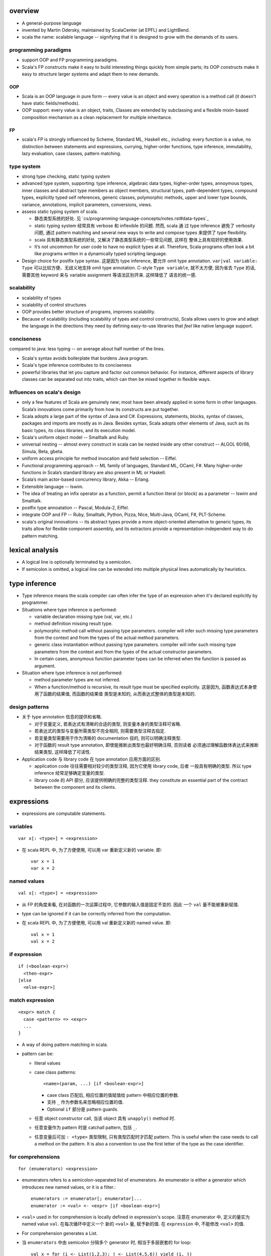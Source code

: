 overview
========
- A general-purpose language

- invented by Martin Odersky, maintained by ScalaCenter (at EPFL) and
  LightBend.

- scala the name: scalable language -- signifying that it is designed to grow
  with the demands of its users.

programming paradigms
---------------------
- support OOP and FP programming paradigms.

- Scala's FP constructs make it easy to build interesting things quickly from
  simple parts; its OOP constructs make it easy to structure larger systems
  and adapt them to new demands.

OOP
^^^
- Scala is an OOP language in pure form -- every value is an object and every
  operation is a method call (it doesn't have static fields/methods).

- OOP support: every value is an object, traits, Classes are extended by
  subclassing and a flexible mixin-based composition mechanism as a clean
  replacement for multiple inheritance.

FP
^^
- scala's FP is strongly influenced by Scheme, Standard ML, Haskell etc.,
  including: every function is a value, no distinction between statements and
  expressions, currying, higher-order functions, type inference, immutability,
  lazy evaluation, case classes, pattern matching.

type system
-----------
- strong type checking, static typing system

- advanced type system, supporting: type inference, algebraic data types,
  higher-order types, annoymous types, inner classes and abstract type members
  as object members, structural types, path-dependent types, compound types,
  explicitly typed self references, generic classes, polymorphic methods, upper
  and lower type bounds, variance, annotations, implicit parameters,
  conversions, views.

- assess static typing system of scala.

  * 静态类型系统的好处. 见 `cs/programming-language-concepts/notes.rst#data-types`_

  * static typing system 经常具有 verbose 和 inflexible 的问题. 然而, scala 通
    过 type inference 避免了 verbosity 问题, 通过 pattern matching and several
    new ways to write and compose types 来提供了 type flexibility.

  * scala 具有静态类型系统的好处, 又解决了静态类型系统的一些常见问题, 这样在
    整体上具有较好的使用效果.

  * It’s not uncommon for user code to have no explicit types at all.
    Therefore, Scala programs often look a bit like programs written in a
    dynamically typed scripting language.

- Design choice for postfix type syntax. 这是因为 type inference, 要允许 omit
  type annotation. ``var|val variable: Type`` 可以比较方便、无歧义地支持 omit
  type annotation. C-style ``Type variable``, 就不太方便, 因为省去 ``Type``
  的话, 需要其他 keyword 来与 variable assignment 等语法区别开来. 这样降低了
  语言的统一感.

scalability
-----------
- scalability of types

- scalability of control structures

- OOP provides better structure of programs, improves scalability.

- Because of scalability (including scalability of types and control
  constructs), Scala allows users to grow and adapt the language in the
  directions they need by defining easy-to-use libraries that *feel* like
  native language support.

conciseness
-----------
compared to java: less typing -- on average about half number of the lines.

- Scala's syntax avoids boilerplate that burdens Java program.

- Scala's type inference contributes to its conciseness

- powerful libraries that let you capture and factor out common behavior. For
  instance, different aspects of library classes can be separated out into
  traits, which can then be mixed together in ﬂexible ways.

Influences on scala's design
----------------------------
- only a few features of Scala are genuinely new; most have been already
  applied in some form in other languages. Scala’s innovations come primarily
  from how its constructs are put together.

- Scala adopts a large part of the syntax of Java and C#. Expressions,
  statements, blocks, syntax of classes, packages and imports are mostly as in
  Java. Besides syntax, Scala adopts other elements of Java, such as its basic
  types, its class libraries, and its execution model.

- Scala's uniform object model -- Smalltalk and Ruby.

- universal nesting -- almost every construct in scala can be nested inside
  any other construct -- ALGOL 60/68, Simula, Beta, gbeta.

- uniform access principle for method invocation and ﬁeld selection -- Eiffel.

- Functional programming approach -- ML family of languages, Standard ML,
  OCaml, F#. Many higher-order functions in Scala’s standard library are also
  present in ML or Haskell.

- Scala’s main actor-based concurrency library, Akka -- Erlang.

- Extensible language -- Iswim.

- The idea of treating an inﬁx operator as a function, permit a function
  literal (or block) as a parameter -- Iswim and Smalltalk.

- postfix type annoatation -- Pascal, Modula-2, Eiffel.

- integrate OOP and FP -- Ruby, Smalltalk, Python, Pizza, NIce, Multi-Java,
  OCaml, F#, PLT-Scheme.

- scala's original innovations -- its abstract types provide a more
  object-oriented alternative to generic types, its traits allow for ﬂexible
  component assembly, and its extractors provide a representation-independent
  way to do pattern matching.

lexical analysis
================
- A logical line is optionally terminated by a semicolon.

- If semicolon is omitted, a logical line can be extended into multiple
  physical lines automatically by heuristics.

type inference
==============
- Type inference means the scala compiler can often infer the type of an
  expression when it's declared explicitly by programmer.

- Situations where type inference is performed:

  * variable declaration missing type (val, var, etc.)

  * method definition missing result type.

  * polymorphic method call without passing type parameters. compiler will
    infer such missing type parameters from the context and from the types of
    the actual method parameters.

  * generic class instantiation without passing type parameters. compiler will
    infer such missing type parameters from the context and from the types of
    the actual constructor parameters.

  * In certain cases, anonymous function parameter types can be inferred when
    the function is passed as argument.

- Situation where type inference is not performed:

  * method parameter types are not inferred.

  * When a function/method is recursive, its result type must be specified
    explicitly. 这是因为, 函数表达式本身使用了函数的结果值, 而函数的结果值
    类型是未知的, 从而表达式整体的类型是未知的.

design patterns
---------------
- 关于 type annotation 信息的提供和省略.

  * 对于变量定义, 若表达式有清晰的合适的类型, 则变量本身的类型注释可省略.

  * 若表达式的类型与变量所需类型不完全相同, 则需要类型注释去指定.

  * 若变量类型需要用于作为清晰的 documentation 目的, 则可以明确注释类型.

  * 对于函数的 result type annotation, 即使能推断出类型也最好明确注释, 否则读者
    必须通过理解函数体表达式来推断结果类型, 这样降低了可读性.

- Application code 与 library code 在 type annotation 应用方面的区别.

  * application code 往往需要相对较少的类型注释, 因为它使用 library code, 后者
    一般具有明确的类型. 所以 type inference 经常足够确定变量的类型.

  * library code 的 API 部分, 应该提供明确的完整的类型注释. they constitute an
    essential part of the contract between the component and its clients.

expressions
===========
- expressions are computable statements.

variables
---------
::

  var x[: <type>] = <expression>

- 在 scala REPL 中, 为了方便使用, 可以用 var 重新定义新的 variable. 即::

    var x = 1
    var x = 2

named values
------------
::

  val x[: <type>] = <expression>

- 从 FP 的角度来看, 在对函数的一次运算过程中, 它参数的输入值是固定不变的. 因此
  一个 ``val`` 量不能被重新赋值.

- type can be ignored if it can be correctly inferred from the computation.

- 在 scala REPL 中, 为了方便使用, 可以用 val 重新定义新的 named value. 即::

    val x = 1
    val x = 2

if expression
-------------
::

  if (<boolean-expr>)
    <then-expr>
  [else
    <else-expr>]

match expression
----------------
::

  <expr> match {
    case <pattern> => <expr>
    ...
  }

- A way of doing pattern matching in scala.

- pattern can be:

  * literal values

  * case class patterns::

      <name>(param, ...) [if <boolean-expr>]

    - case class 匹配后, 相应位置的值赋值给 pattern 中相应位置的参数.
      
    - 支持 ``_`` 作为参数名来忽略相应位置的值.
      
    - Optional ``if`` 部分是 pattern guards.

  * 任意 object constructor call, 当该 object 具有 ``unapply()`` method 时.

  * 任意变量作为 pattern 时是 catchall pattern, 包括 ``_``.

  * 任意变量后可加 ``: <type>`` 类型限制, 只有类型匹配时才匹配 pattern. This is
    useful when the case needs to call a method on the pattern. It is also a
    convention to use the first letter of the type as the case identifier.

for comprehensions
------------------
::

  for (enumerators) <expression>

- enumerators refers to a semicolon-separated list of enumerators. An
  enumerator is either a generator which introduces new named values, or it is
  a filter.::

    enumerators := enumerator[; enumerator]...
    enumerator := <val> <- <expr> [if <boolean-expr>]

- ``<val>`` used in for comprehension is locally defined in expression's scope.
  注意在 enumerator 中, 定义的量实为 named value ``val``. 在每次循环中定义一个
  新的 ``<val>`` 量, 赋予新的值. 在 ``expression`` 中, 不能修改 ``<val>`` 的值.

- For comprehension generates a List.

- 当 ``enumerators`` 中由 semicolon 分隔多个 generator 时, 相当于多层嵌套的
  for loop::

    val x = for (i <- List(1,2,3); j <- List(4,5,6)) yield (i, j)
    // equals to pseudo-code
    for (i <- List(1, 2, 3))
      for (j <- List(4, 5, 6))
        ...

- ``yield`` expression can be omitted in a for comprehension. In that case,
  comprehension will result in Unit.

- ``(arg <- args)`` 形式, 可以读为 "for arg in args".

while expression
----------------
::

  while (<boolean-expr>)
    <expr>

- work like a normal while statement in imperative languages.

blocks
======
::

  { ... }

- A block is a multi-line expression, including one or more expressions and
  declarations. Another definition: A block is an encapsulation construct
  for which you can only see side effects and a result value.

- The result of the last expression in the block is the result of the overall
  block.

- blocks are commonly used as the expression of function/method body, for
  expressions, while expressions, etc.

- Note that the curly braces surrounding a class or object definition do not
  form a block, but a template (for class instances), because fields and
  methods may be visible from the outside.

functions
=========
- Functions are expressions that take parameters.

function literal -- anonymous function -- lambda expression
------------------------------------------------------------
::

  (<param>, ...) => <expression>

- On the left of => is a list of parameters. On the right is an expression
  involving the parameters.

- lambda expression 的定义可以通过 ``_`` placeholder 来简化. 此时只需在
  expression 中需要参数化的位置用 ``_`` 来代替即可.

- Because in scala function is a first-class entity, they have literals just
  like does any other standard data types. This is function literals.

partial application -- currying
-------------------------------
- 使用 ``_`` placeholder 参数化的方式是构建 partial application (currying) 的一
  种方式. 如果转化成 ``=>`` 的完整形式, 就会发现这样本质上不过是定义了一个
  function wrapper, 固化了部分参数而已.

- ``f _`` 是另一种构建 partial application 的方式.

methods
=======
method definition
-----------------
::

  def <name>[([implicit] <param>, ...)[([implicit] <param>, ...)]...][: <type>] = <expression>

- Methods are defined with the ``def`` keyword. ``def`` is followed by a name,
  parameter lists, a result type, and a body.

- A method can take 0 to many parameter lists.

- 对于每个 parameter, 必须有 type annotation. scala 不会 infer 函数和方法参数的
  类型.

- 从 FP 角度看, 函数、方法映射输入值至输出值, 输出的类型称为 result type, 应避
  免使用 stateful statement 性质的 return type 这种术语. (函数生成一个值, 即称
  为 a function results in a value.)

- 注意到, 在语法上, method body 相当于是通过 ``=`` 赋值给 method name. 从 FP 角
  度来看, a function/method defines an expression that results in a value. 这
  类似于数学上 ``f(x) = expr`` 的定义形式.

- Scala allows nested method definition.

parameter definition syntax
^^^^^^^^^^^^^^^^^^^^^^^^^^^
- a parameter can be defined as pass-by-value parameter (default) or
  pass-by-name parameter. (two different parameter-passing methods.)

- pass-by-value parameter::

    <var-name>: <type> [= <default>]

- pass-by-name parameter::

    <var-name>: => <type> [= <default>]

  * 注意 ``=> <type>`` 的意义: 这相当于是声明一个函数类型 -- 该函数不接收任何
    参数, 返回一个 ``<type>`` 类型的值. 这也就是 pass-by-name 下, 对参数表达式
    的要求. 从这点来看, ``=> <type>`` 并不是特殊的语法, 与 pass-by-value 的类型
    声明是统一的.

  * pass-by-name parameter 接收一个任意结构, 只要求其返回值与声明的类型一致.

  * pass-by-name parameters have the advantage that they are not evaluated if
    they are not used in the function body. This can be desirable for example
    when the parameter's value involves computationally intensive or
    long-running procedures.
    
    On the other hand, pass-by-value parameters have the advantage that they
    are evaluated only once.

- a parameter can have default value, which makes it optional at call site.
  Both pass-by-value and pass-by-name parameters can have default values.

  * Unlike python, in scala a parameter with default value can be followed by
    parameters without default values.
    
    Naturally, if the former parameters are omitted in method call, the latter
    parameters must be bound by keyword argument form.

  * Where you might do overloaded methods in Java, you can use methods with
    optional parameters to achieve the same effect.

  * Default parameters in Scala are not optional when called from Java code.

method call
-----------
- When a method takes 0 parameters, the parameter list can be omitted during
  method call.

- parameter binding syntax. Scala supports two parameter binding methods --
  positional arguments and keyword arguments. And they can be mixed in a single
  function call.

  * keyword argument parameter binding syntax does not work with calls to Java
    code.

implicit parameter list
-----------------------
- A method can have an implicit parameter list starting with ``implicit``
  keyword.

- If the parameters in that parameter list are not passed as usual, Scala
  will look if it can get *an implicit value of the correct type*, and if it
  can, pass it automatically.

  注意只要能找到正确类型的值, 就会被当作隐性参数值来使用.

- implicit parameter value lookup procedure:

  * Scala will first look for implicit definitions and implicit parameters that
    can be accessed directly (without a prefix) at the point the method with
    the implicit parameter block is called.

  * Then it looks for members marked implicit in all the companion objects
    associated with the implicit candidate type.

- implicit value definition:

  * prefix normal instance member definition with ``implicit`` keyword.

polymorphic methods
-------------------
::

  def method[<type-param>, ...](param, ...)

- Methods can take type parameters, which are enclosed in square brackets,
  similar to generic types.

- When calling a type-parametrized method, concrete types can be provided to
  make confinement. Type parameter isn't needed necessarily. The compiler can
  often infer it based on context or on the types of the value arguments.

main method
-----------
- The ``main`` method is an entry point of a program.
  
- JVM requires a main method to be named ``main`` and take one argument, an
  array of strings.

operators
---------
- Any method with a single parameter can be used as an infix operator.

- Arithmetic/logical/etc. operators are just infix form of these overriden
  methods defined on operand's class.

- operator precedence: operator precedence is evaluated based on the priority
  of its first character (from highest to lowest)::

    (characters not shown below)
    * / %
    + -
    :
    = !
    < >
    &
    ^
    |
    (all letters)

classes
=======
normal class
------------
::

  class <name>[(<param>, ...)][ {
    // definitions
  }]

- Constructor.
  
  * Unlike many other languages, the primary constructor is in the class
    signature.

  * Constructor definition syntax is the same as normal methods.

  * names in constructor list automatically become the data members of the
    class.

  * When the constructor list is not specified, a default constructor with no
    parameters is used.

- members accessibility.

  * members are public by default.

  * Can be made private by ``private`` access modifier.

  * Primary constructor parameters without ``val`` or ``var`` are private;
    whereas with ``val`` or ``var`` are public by default.

- The part between curly braces is the template for class intances, it's not
  a block expression.

- inheritance.

  * A class can inherit only one base class with ``extends`` keyword.

  * A class can be composed with multiple trait mixins with ``with`` keyword.

  * The mixin traits and base class can have the same superclass.

- The simplest class definition::

    class <name>

- class instantiation.
  
  * instantiate a class with ``new``.

  * constructor call syntax is the same as normal method calls.

- To override a parent class's method, use prefix ``override`` keyword to
  method definition.

- getter/setter syntax.

  * getter: a parameterless method whose name is property name to get and whose
    body results in a value.::

      def property = <expression>

  * setter: a method whose name is ``<property>_=`` and that takes a value to
    set.::

      def property_=(value) = <expression>

    注意 ``_=`` suffix 代表这是 setter method.

case classes
------------
::

  case class <name>(<param>, ...)

- member accessibility.

  * constructor parameters are public and immutable (``val``) by default.

  * It's possible to make members mutable by ``var``, but it's discouraged.

- comparison.

  * Case classes are compared by structure and not by reference.

- instantiation.
  
  * Case classes can be instantiated with or without ``new`` keyword. This is
    because case classes have an apply method by default which takes care of
    object construction.

- A minimal case class::

    case class A()

- Tuple 与 case class 之间的选择.
 
  * Case class 的意义在于属性可由名称获取. The names can improve the
    readability of some kinds of code.

  * Tuple 可用于 easy unpacking and pattern matching.

- Case classes are good for modeling immutable data.

instance methods
^^^^^^^^^^^^^^^^
- ``copy()``. create a shallow copy of this instance.

objects
-------
::

  object <name> {
    // definitions
  }

- An object is a class that has exactly one instance. The instance is created
  lazily when it is referenced.

- The object can be accessed by its name.

- As a top-level value, an object is a singleton.
  As a member of an enclosing class or as a local value, it behaves exactly
  like a lazy val.

companion object and companion class
^^^^^^^^^^^^^^^^^^^^^^^^^^^^^^^^^^^^
- When a class and an object with the same name as the class are defined
  together, the object is called the class's companion object, and the class is
  called the object's companion class.

- If a class or object has a companion, both must be defined in the same file.
  To define companions in the REPL, either define them on the same line or
  enter :paste mode.

- A companion class or object can access the private members of its companion.

- 在 companion class 中一般会去 import companion object 中的所有成员至 class
  namespace 下.::

    case class Circle(radius: Double) {
        import Circle._
        def area: Double = calculateArea(radius)
    }

    object Circle {
        private def calculateArea(radius: Double): Double = Pi * pow(radius, 2)
    }

- Usage.

  * Use a companion object for methods and values which are not specific to
    instances of the companion class. 这类似于其他 OOP 语言中的静态成员 (包含
    静态数据和静态方法).


extractor objects
^^^^^^^^^^^^^^^^^
- An extractor object is an object with an ``unapply()`` or ``unapplySeq()``
  method.

- ``unapply()`` takes an object and tries to give back the arguments.
  The result value of ``unapply()`` method:

  * If it is just a test, result in a ``Boolean``. E.g., ``case even()``.

  * If it generates a single sub-value of type ``T``, result in an
    ``Option[T]``.

  * If you want to generate several sub-values ``T1,...,Tn``, group them in an
    optional tuple ``Option[(T1,...,Tn)]``.

- ``unapplySeq()`` takes an object and tries to give back the arguments, useful
  when the number of values to extract isn’t fixed and we would like to
  generate an arbitrary number of arguments.

  * Result in an ``Option[Seq[T]]``. e.g., ``case List(x, y, z)``.

- Usage:

  * pattern matching.

  * partial function.

traits
------
::

  trait <name> {
    // definitions
  }

- Traits are used to share interfaces and fields between classes. They are like
  interfaces in Java but have more features.

- Traits are types containing certain fields and methods. Multiple traits can
  be combined.  Traits can also be defined as generic types.

- Trait/Class can extend traits with the ``extends`` keyword and implement
  abstract methods or override the default implementation with the ``override``
  keyword.

- mixin composition. Class/trait can be composed by traits as mixins, with
  ``with`` keyword. Traits and mixin composition avoids the diamond inheritance
  problems of multiple inheritance. When a trait is being mixed into a class or
  trait, it's called a mixin.

- A trait is abstract, it can not take any value parameters, i.e., can not be
  instantiated.

- A trait may take type parameters, in that case, ``trait[type]`` is a type,
  and ``trait`` is the trait of ``trait[type]`` type.

- Abstract methods of traits can have default implementations.

sealed clases
-------------
- Traits and classes can be marked sealed which means all subtypes must be
  declared in the same file. This assures that all subtypes are known (So that
  the definitions are sealed).

- Sealed classes are useful for pattern matching, because when left operand of
  ``match`` expression is confined as the base class of sealed classes, the
  ``match`` expression does not need a catch-all case.

generic classes
---------------
- defining generic class: Generic classes take a type parameter within square
  brackets.

- Use generic class: Generic class name followed by a concrete type in the
  square brackets.

variance
^^^^^^^^
- Scala supports variance annotations of type parameters of generic classes.

- All three variances are defined: covariant, contravariant and invariant.

- generic classes are invariant by default.

- Syntax to annotate variances of generic class::

    class Foo[A]  // invariant
    class Foo[+A] // covariant
    class Foo[-A] // contravariant

type bounds
-----------
- Type parameters and abstract type members may be constrained by a type bound.

- Upper type bound::

    T <: A

  T must be a subtype of A.

- Lower type bound::

    T >: A

  T must be a supertype of A.

- 对于 lower type bound ``T >: A``, 常用于以下场景: generic type is covariant
  on type parameter, and at least one of the generic type's method's signature
  takes a value of parametrized type. 此时, 常见的类型声明效果是: A will be the
  type parameter of the generic class and B will be the type paramter of the
  method.

  例如, 理解以下单向链表的实现::

    trait Node[+B] {
      def prepend[U >: B](elem: U): Node[U]
    }

    case class ListNode[+B](h: B, t: Node[B]) extends Node[B] {
      def prepend[U >: B](elem: U): ListNode[U] = ListNode(elem, this)
      def head: B = h
      def tail: Node[B] = t
    }

    case class NilNode[+B]() extends Node[B] {
      def prepend[U >: B](elem: U): ListNode[U] = ListNode(elem, this)
    }

  对该实现的解释:

  * 由于 +B, Node, ListNode, NilNode 三个泛型都对 B 是协变的. 即对于 subtype C
    of B, Node[C] is subtype of Node[B].

  * Node[C] 若要是 Node[B] 的子类, 则要求可以用 Node[C] 的实例替换所有 Node[B]
    实例使用的情况 (principle of substitution). 由于 Node[B].prepend 应该可以接
    收所有 B 的子类, Node[C].prepend 也必须能接收所有 B 的子类. 所以要求
    prepend 允许的参数类型以 B 为下限, 即 ``U >: B``.

  * 注意 ``U >: B`` 意味着接收所有 B 的父类直到 ``Any`` type. 这是合理的, 因为
    Node[Any].prepend 接收所有类型实例, Node[B].prepend 也要这样.

  * ListNode 和 NilNode 是 Node 的子类泛型. 对于 subtype C of B, 至少有以下关系
    成立:

              Node[B]
              /    \
             /      \
      ListNode[B]  Node[C]
             \      /
              \    /
            ListNode[C]

  * 使用测试::

      trait Bird
      case class AfricanSwallow() extends Bird
      case class EuropeanSwallow() extends Bird

      val africanSwallowList= ListNode[AfricanSwallow](AfricanSwallow(), NilNode())
      val birdList: Node[Bird] = africanSwallowList
      birdList.prepend(new EuropeanSwallow)

    注意到, birdList.prepend 调用的是 (via dynamic dispatch)
    ListNode[AfricanSwallow].prepend. 后者接收所有 Bird 类型实例 (事实上任意类
    型实例, 包括 1, 2.3, "sef", etc.).


inner classes
-------------
- A inner class is an instance member defined inside another class.

- Inner classes are path-depedent types. They are instance members rather than
  class members, and bound to the instances of the outer class. Each outer
  class's instance has distinct inner class, which makes it path-dependent.

- 对于 outer class ``Outer`` 的不同 instance ``x, y`` 中, inner class ``Inner``
  是不同的类型, 即 ``x.Inner`` 与 ``y.Inner`` 是不同的类型, 但是它们都是同一个
  class 级别的 inner class ``Outer#Inner`` 的子类.

abstract type members
---------------------
- abstract types (traits, abstract classes, etc.) can have abstract type
  members.

- Subclass can redefine abstract type members, e.g., to add constraints to it.
  The concrete subclass must have all abstract type members defined.

- Traits or classes with abstract type members are often used in combination
  with anonymous class instantiations. 

- In some cases, it's possible to turn abstract type members into type
  parameters of classes and vice versa.

compound types
--------------
::

  A with B with C

- A compound type is a mixin of several types (classes and traits).

- A compound type can be used in:
 
  * type declaration.

  * type definition along with class inheritance.

self-types
----------
::

  identifier: otherTrait1 with otherTrait2 ... =>

- Self-types are a way to declare that a trait must be mixed into another
  trait, even though it doesn’t directly extend it. 

- Cake pattern. dependency injection.

special methods
---------------
- ``apply()``. 对任意实例的 call ``()`` syntax 会转换成对实例的 ``apply()``
  方法的调用.

annotations
===========
- Annotations associate meta-information with definitions.

- An annotation clause applies to the first definition or declaration following
  it. More than one annotation clause may precede a definition and declaration.
  The order in which these clauses are given does not matter.

builtin annotations
-------------------
- ``@deprecated``

- ``@tailrec``

- ``@inline``

packages and imports
====================
terms
-----
- simple name. A class's simple name is its defining name -- its identifier.

- full name. A class's full name is its package path plus its simple name.

packages
--------
- Packages partition the global namespace and provide a mechanism for
  information hiding.

- Packages are created by declaring one or more package names at the top of a
  Scala file. Each Scala file in the package could have the same package
  declaration.

- One convention is to name the package the same as the directory containing
  the Scala file. However, Scala is agnostic to file layout. 

- Package declaration can be nested.

- The package name should be all lower case.

- If the code is being developed within an organization which has a website, it
  should be the following format convention::

    <top-level-domain>.<domain-name>.<project-name>

imports
-------
- import can be used anywhere, both globally and locally.

syntax
^^^^^^
- import everything from a package::

    import package._

- import single entity from a package::

    import package.entity

- import multiple entities from a package::

    import package.{entity1, entity2, ...}

- import entities from a package and rename::

    import package.{entity1 => name1, entity2 => name2, ...}

auto-imported entities
^^^^^^^^^^^^^^^^^^^^^^
The following entities are imported automatically.

- scala package

- java.lang package

- Predef object

package object
--------------
::

  package object <package-name> {
    ...
  }

- A package object is a special object, containing arbitrary definitions, used
  for extending the referenced package.

- Package objects can inherit Scala classes and traits like a normal object.
  Method overloading doesn’t work in package objects.

- By convention, the source code for a package object is usually put in a
  source file named ``package.scala`` under the same package.

- Each package is allowed to have one package object. Any definitions placed in
  a package object are considered members of the package itself.

comments
========
- line comment: ``//``

- block comment: ``/* ... */``

tools
=====
- sbt

- scastie

- scaladex

- scala.js

- scalafiddle
